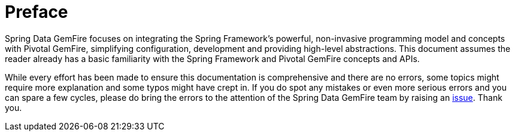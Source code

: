 = Preface

Spring Data GemFire focuses on integrating the Spring Framework's powerful, non-invasive programming model and concepts with Pivotal GemFire, simplifying configuration, development and providing high-level abstractions. This document assumes the reader already has a basic familiarity with the Spring Framework and Pivotal GemFire concepts and APIs.

While every effort has been made to ensure this documentation is comprehensive and there are no errors, some topics might require more explanation and some typos might have crept in. If you do spot any mistakes or even more serious errors and you can spare a few cycles, please do bring the errors to the attention of the Spring Data GemFire team by raising an https://jira.spring.io/browse/SGF[issue]. Thank you.

